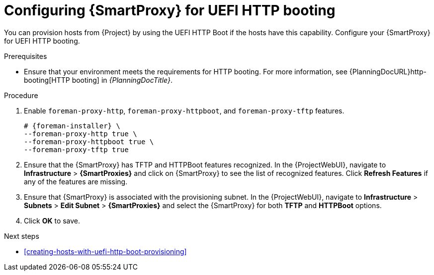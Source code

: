 :_mod-docs-content-type: PROCEDURE

[id="configuring-{smart-proxy-context}-for-uefi-http-booting"]
= Configuring {SmartProxy} for UEFI HTTP booting

You can provision hosts from {Project} by using the UEFI HTTP Boot if the hosts have this capability.
Configure your {SmartProxy} for UEFI HTTP booting.

.Prerequisites
* Ensure that your environment meets the requirements for HTTP booting.
ifndef::orcharhino[]
For more information, see {PlanningDocURL}http-booting[HTTP booting] in _{PlanningDocTitle}_.
endif::[]

.Procedure
ifndef::satellite[]
. Enable `foreman-proxy-http`, `foreman-proxy-httpboot`, and `foreman-proxy-tftp` features.
+
[options="nowrap" subs="+quotes,attributes"]
----
# {foreman-installer} \
--foreman-proxy-http true \
--foreman-proxy-httpboot true \
--foreman-proxy-tftp true
----
. Ensure that the {SmartProxy} has TFTP and HTTPBoot features recognized.
In the {ProjectWebUI}, navigate to *Infrastructure* > *{SmartProxies}* and click on {SmartProxy} to see the list of recognized features.
Click *Refresh Features* if any of the features are missing.
endif::[]
. Ensure that {SmartProxy} is associated with the provisioning subnet.
In the {ProjectWebUI}, navigate to *Infrastructure* > *Subnets* > *Edit Subnet* > *{SmartProxies}* and select the {SmartProxy} for both *TFTP* and *HTTPBoot* options.
. Click *OK* to save.

[role="_additional-resources"]
.Next steps
* xref:creating-hosts-with-uefi-http-boot-provisioning[]
